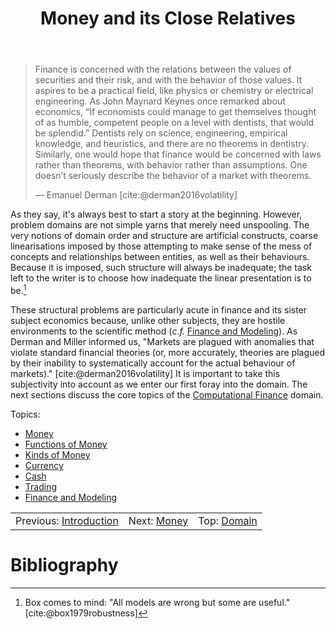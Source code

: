 :PROPERTIES:
:ID: 9EB4715F-5A5D-4F14-0CAB-A4208240A813
:END:
#+title: Money and its Close Relatives
#+author: Marco Craveiro
#+options: <:nil c:nil todo:nil ^:nil d:nil date:nil author:nil toc:nil html-postamble:nil
#+startup: inlineimages
#+cite_export: csl
#+bibliography: ../bibliography.bib

#+begin_quote
Finance is concerned with the relations between the values of securities and
their risk, and with the behavior of those values. It aspires to be a practical
field, like physics or chemistry or electrical engineering. As John Maynard
Keynes once remarked about economics, “If economists could manage to get
themselves thought of as humble, competent people on a level with dentists, that
would be splendid.” Dentists rely on science, engineering, empirical knowledge,
and heuristics, and there are no theorems in dentistry. Similarly, one would
hope that finance would be concerned with laws rather than theorems, with
behavior rather than assumptions. One doesn’t seriously describe the behavior of
a market with theorems.

    --- Emanuel Derman [cite:@derman2016volatility]
#+end_quote

As they say, it's always best to start a story at the beginning. However,
problem domains are not simple yarns that merely need unspooling. The very
notions of domain order and structure are artificial constructs, coarse
linearisations imposed by those attempting to make sense of the mess of concepts
and relationships between entities, as well as their behaviours. Because it is
imposed, such structure will always be inadequate; the task left to the writer
is to choose how inadequate the linear presentation is to be.[fn:wrong_models]

[fn:wrong_models] Box comes to mind: "All models are wrong but some are useful."
[cite:@box1979robustness]


These structural problems are particularly acute in finance and its sister
subject economics because, unlike other subjects, they are hostile environments
to the scientific method (/c.f./ [[id:8D7F5CE2-FA9F-53F4-D373-D9B3A21BEC69][Finance and Modeling]]). As Derman and Miller
informed us, "Markets are plagued with anomalies that violate standard financial
theories (or, more accurately, theories are plagued by their inability to
systematically account for the actual behaviour of markets)."
[cite:@derman2016volatility] It is important to take this subjectivity into
account as we enter our first foray into the domain. The next sections discuss
the core topics of the [[id:8BF323A0-B868-7AA4-EC7B-D988934482AA][Computational Finance]] domain.

Topics:

- [[id:D564B035-80F8-0D04-B1DB-2832CD93B95B][Money]]
- [[id:08222DF0-CF56-B9D4-1133-80AEABD6E116][Functions of Money]]
- [[id:FCC97499-78A9-F4B4-1F6B-3144AAD74933][Kinds of Money]]
- [[id:2A81E1EB-2B9F-27B4-93B3-266A634E07B3][Currency]]
- [[id:CBC966ED-BE48-6204-1BBB-72360BFEC554][Cash]]
- [[id:005E63CB-D2BB-6504-822B-905EF969AEB2][Trading]]
- [[id:8D7F5CE2-FA9F-53F4-D373-D9B3A21BEC69][Finance and Modeling]]

| Previous: [[id:8BF323A0-B868-7AA4-EC7B-D988934482AA][Introduction]] | Next: [[id:D564B035-80F8-0D04-B1DB-2832CD93B95B][Money]] | Top: [[id:CE1D1ADC-E267-8AD4-7033-3A0FEA7F89EC][Domain]] |

* Bibliography

#+print_bibliography:
